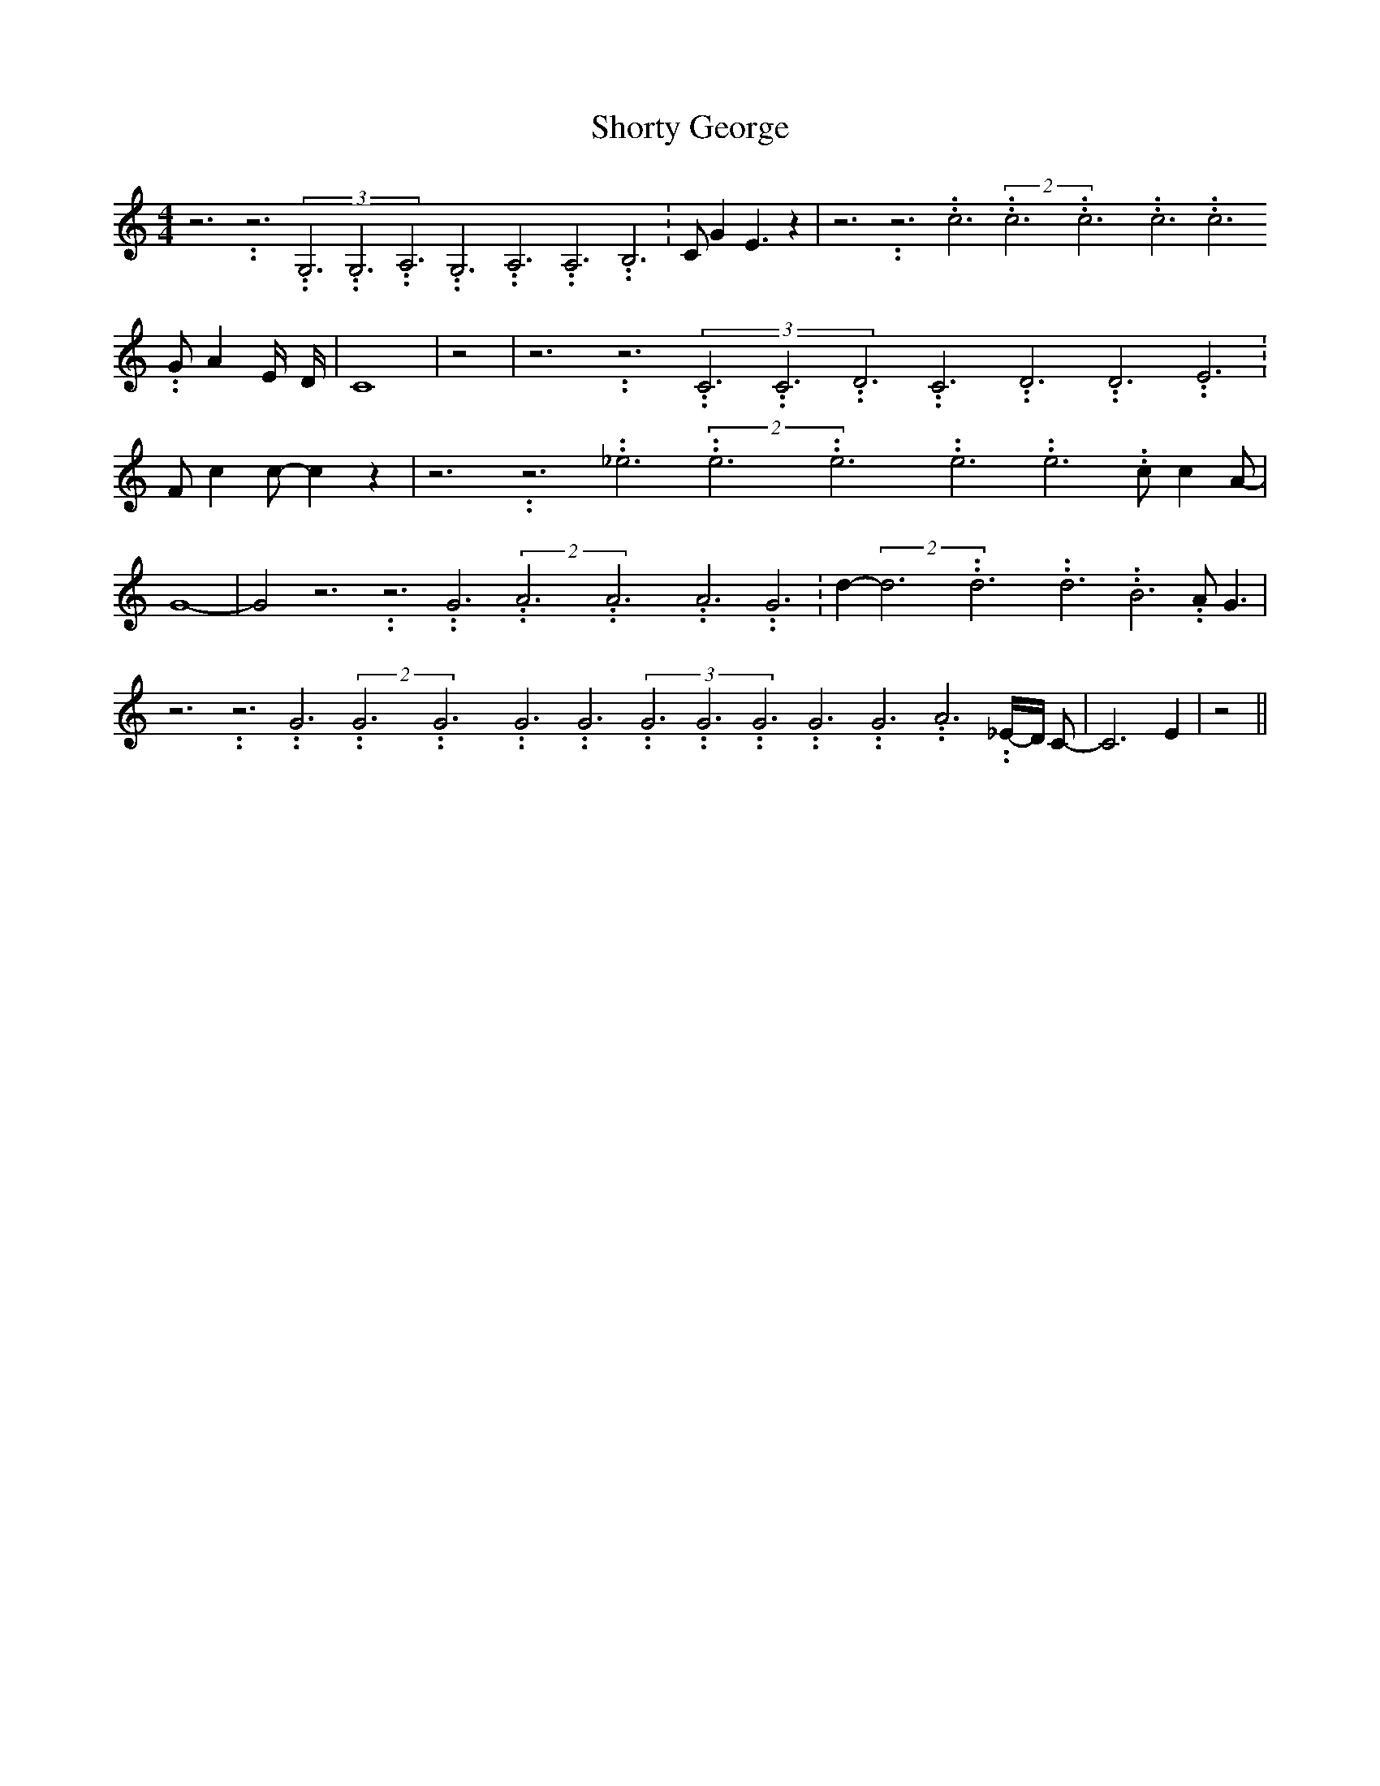 % Generated more or less automatically by swtoabc by Erich Rickheit KSC
X:1
T:Shorty George
M:4/4
L:1/4
K:C
 z3.99999962500005/11.9999985000002 z3.99999962500005/11.9999985000002(3G,3.99999962500005/11.9999985000002G,3.99999962500005/11.9999985000002A,3.99999962500005/11.9999985000002G,3.99999962500005/11.9999985000002A,3.99999962500005/11.9999985000002A,3.99999962500005/11.9999985000002 B,3.99999962500005/11.9999985000002|\
 C/2 G E3/2 z| z3.99999962500005/11.9999985000002 z3.99999962500005/11.9999985000002 c3.99999962500005/11.9999985000002(2c3.99999962500005/11.9999985000002c3.99999962500005/11.9999985000002c3.99999962500005/11.9999985000002 c3.99999962500005/11.9999985000002 G/2 A E/4- D/4-|\
 C4| z2| z3.99999962500005/11.9999985000002 z3.99999962500005/11.9999985000002(3C3.99999962500005/11.9999985000002C3.99999962500005/11.9999985000002D3.99999962500005/11.9999985000002C3.99999962500005/11.9999985000002D3.99999962500005/11.9999985000002D3.99999962500005/11.9999985000002 E3.99999962500005/11.9999985000002|\
 F/2 c c/2- c z| z3.99999962500005/11.9999985000002 z3.99999962500005/11.9999985000002 _e3.99999962500005/11.9999985000002(2e3.99999962500005/11.9999985000002e3.99999962500005/11.9999985000002e3.99999962500005/11.9999985000002 e3.99999962500005/11.9999985000002 c/2 c A/2-|\
 G4-| G2 z3.99999962500005/11.9999985000002 z3.99999962500005/11.9999985000002 G3.99999962500005/11.9999985000002(2A3.99999962500005/11.9999985000002A3.99999962500005/11.9999985000002A3.99999962500005/11.9999985000002 G3.99999962500005/11.9999985000002|\
 d-(2d3.99999962500005/11.9999985000002d3.99999962500005/11.9999985000002d3.99999962500005/11.9999985000002 B3.99999962500005/11.9999985000002 A/2 G3/2|\
 z3.99999962500005/11.9999985000002 z3.99999962500005/11.9999985000002 G3.99999962500005/11.9999985000002(2G3.99999962500005/11.9999985000002G3.99999962500005/11.9999985000002G3.99999962500005/11.9999985000002 G3.99999962500005/11.9999985000002(3G3.99999962500005/11.9999985000002G3.99999962500005/11.9999985000002G3.99999962500005/11.9999985000002G3.99999962500005/11.9999985000002G3.99999962500005/11.9999985000002A3.99999962500005/11.9999985000002_E/4-D/4 C/2-|\
 C3 E| z2||

